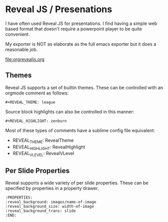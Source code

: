 * Reveal JS / Presenations
  I have often used Reveal JS for presentations.
  I find having a simple web based format that doesn't require a powerpoint player
  to be quite convenient. 

  My exporter is NOT as elaborate as the full emacs exporter
  but it does a reasonable job.

  [[file:orgrevealjs.org]] 

** Themes
   Reveal JS supports a set of builtin themes. These can be controlled with an orgmode comment as follows:

   #+BEGIN_EXAMPLE 
     #+REVEAL_THEME: league  
   #+END_EXAMPLE 

  Source block highlights can also be controlled in this manner:
   #+BEGIN_EXAMPLE
     #+REVEAL_HIGHLIGHT: zenburn   
   #+END_EXAMPLE  

   Most of these types of comments have a sublime config file equivalent:
   - REVEAL_THEME: RevealTheme
   - REVEAL_HIGHLIGHT: RevealHighlight 
   - REVEAL_VLEVEL: RevealVLevel

** Per Slide Properties
   Reveal supports a wide variety of per slide properties. These can be specified by properties
   in a property drawer.

   #+BEGIN_EXAMPLE
   	:PROPERTIES:
	:reveal_background: images/name-of-image
	:reveal_background_size: width-of-image
	:reveal_background_trans: slide
	:END:   
   #+END_EXAMPLE 